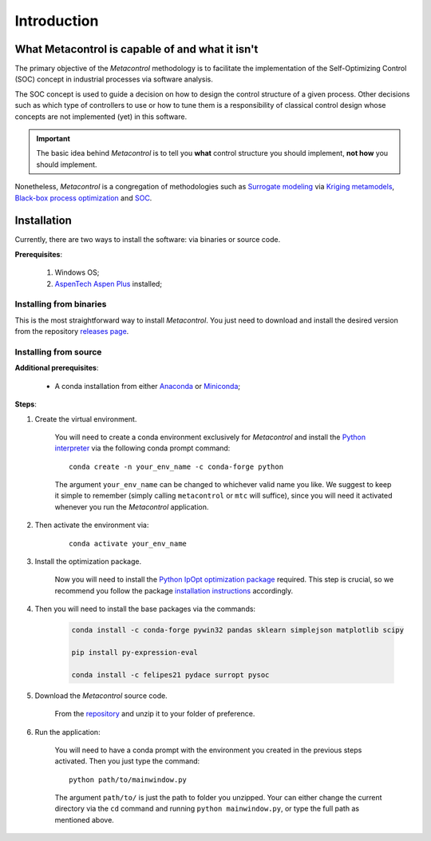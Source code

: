 ************
Introduction
************

What Metacontrol is capable of and what it isn't
================================================

The primary objective of the *Metacontrol* methodology is to facilitate the 
implementation of the Self-Optimizing Control (SOC) concept in industrial
processes via software analysis.

The SOC concept is used to guide a decision on how to design the control 
structure of a given process. Other decisions such as which type of 
controllers to use or how to tune them is a responsibility of classical 
control design whose concepts are not implemented (yet) in this software.

.. IMPORTANT::
    The basic idea behind *Metacontrol* is to tell you **what** control 
    structure you should implement, **not how** you should implement.

Nonetheless, *Metacontrol* is a congregation of methodologies such as 
`Surrogate modeling <https://en.wikipedia.org/wiki/Surrogate_model>`_ via
`Kriging metamodels <https://en.wikipedia.org/wiki/Kriging>`_,
`Black-box process optimization <http://www.ressources-actuarielles.net/EXT/ISFA/1226.nsf/9c8e3fd4d8874d60c1257052003eced6/e7dc33e4da12c5a9c12576d8002e442b/$FILE/Jones01.pdf>`_
and `SOC <https://folk.ntnu.no/skoge/research/research-selfopt.html>`_.

Installation
============

Currently, there are two ways to install the software: via binaries or 
source code.

**Prerequisites**:

    #. Windows OS;
    #. `AspenTech Aspen Plus <https://www.aspentech.com/en/products/engineering/aspen-plus>`_ installed;

Installing from binaries
------------------------

This is the most straightforward way to install *Metacontrol*. You just need to 
download and install the desired version from the repository 
`releases page <https://github.com/feslima/metacontrol/releases>`_.

Installing from source
----------------------

**Additional prerequisites**:

    * A conda installation from either `Anaconda <https://www.anaconda.com/>`_ or `Miniconda <https://docs.conda.io/en/latest/miniconda.html>`_;

**Steps**:

#. Create the virtual environment.

    You will need to create a conda environment exclusively for 
    *Metacontrol* and install the `Python interpreter <https://www.python.org/>`_ 
    via the following conda prompt command::

        conda create -n your_env_name -c conda-forge python

    The argument ``your_env_name`` can be changed to whichever valid name you like.
    We suggest to keep it simple to remember (simply calling ``metacontrol`` or 
    ``mtc`` will suffice), since you will need it activated whenever you run 
    the *Metacontrol* application.

#. Then activate the environment via:

    ::

        conda activate your_env_name

#. Install the optimization package.

    Now you will need to install the `Python IpOpt optimization package <https://github.com/matthias-k/cyipopt>`_ 
    required. This step is crucial, so we recommend you follow the package 
    `installation instructions <https://github.com/matthias-k/cyipopt#from-source-on-windows>`_ 
    accordingly.

#. Then you will need to install the base packages via the commands:

    .. code-block:: sh

        conda install -c conda-forge pywin32 pandas sklearn simplejson matplotlib scipy
        
        pip install py-expression-eval

        conda install -c felipes21 pydace surropt pysoc

#. Download the *Metacontrol* source code.

    From the `repository <https://github.com/feslima/metacontrol>`_ 
    and unzip it to your folder of preference.

#. Run the application:

    You will need to have a conda prompt with the environment you created in the 
    previous steps activated. Then you just type the command::

        python path/to/mainwindow.py

    The argument ``path/to/`` is just the path to folder you unzipped. Your can 
    either change the current directory via the ``cd`` command and running 
    ``python mainwindow.py``, or type the full path as mentioned above.